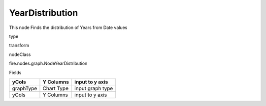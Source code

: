 
YearDistribution
^^^^^^ 

This node Finds the distribution of Years from Date values

type

transform

nodeClass

fire.nodes.graph.NodeYearDistribution

Fields

+-----------+------------+------------------+
| yCols     | Y Columns  | input to y axis  |
+===========+============+==================+
| graphType | Chart Type | input graph type |
+-----------+------------+------------------+
| yCols     | Y Columns  | input to y axis  |
+-----------+------------+------------------+